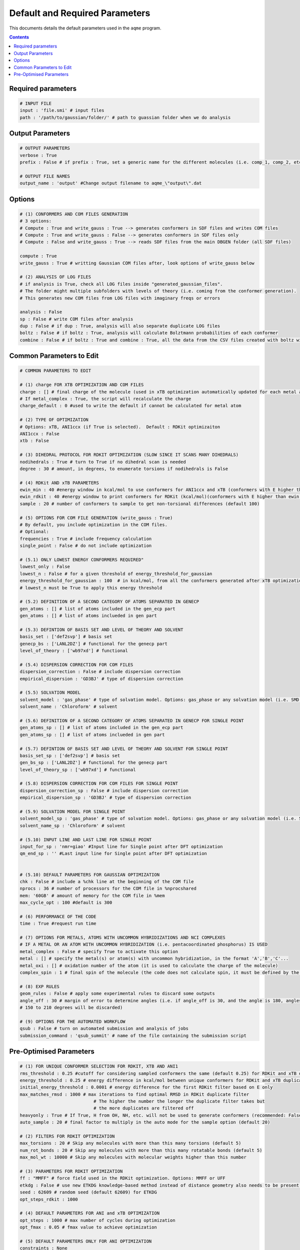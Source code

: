 .. _defaults:

===============================
Default and Required Parameters
===============================

This documents details the default parameters used in the ``aqme`` program.

.. contents::

Required parameters
-------------------
.. code-block:: yaml

  # INPUT FILE
  input : 'file.smi' # input files
  path : '/path/to/gaussian/folder/' # path to guassian folder when we do analysis

Output Parameters
-----------------
.. code-block:: yaml

  # OUTPUT PARAMETERS
  verbose : True
  prefix : False # if prefix : True, set a generic name for the different molecules (i.e. comp_1, comp_2, etc)

  # OUTPUT FILE NAMES
  output_name : 'output' #Change output filename to aqme_\"output\".dat


Options
-------
.. code-block:: yaml

  # (1) CONFORMERS AND COM FILES GENERATION
  # 3 options:
  # Compute : True and write_gauss : True --> generates conformers in SDF files and writes COM files
  # Compute : True and write_gauss : False --> generates conformers in SDF files only
  # Compute : False and write_gauss : True --> reads SDF files from the main DBGEN folder (all SDF files)

  compute : True
  write_gauss : True # writting Gaussian COM files after, look options of write_gauss below

  # (2) ANALYSIS OF LOG FILES
  # if analysis is True, check all LOG files inside "generated_gaussian_files".
  # The folder might multiple subfolders with levels of theory (i.e. coming from the conformer generation).
  # This generates new COM files from LOG files with imaginary freqs or errors

  analysis : False
  sp : False # write COM files after analysis
  dup : False # if dup : True, analysis will also separate duplicate LOG files
  boltz : False # if boltz : True, analysis will calculate Bolztmann probabilities of each conformer
  combine : False # if boltz : True and combine : True, all the data from the CSV files created with boltz will be condensed in 3 CSV files


Common Parameters to Edit
-------------------------

.. code-block:: yaml

  # COMMON PARAMETERS TO EDIT

  # (1) charge FOR XTB OPTIMIZATION AND COM FILES
  charge : [] # final charge of the molecule (used in xTB optimization automatically updated for each metal atom if not charge_default is written)
  # If metal_complex : True, the script will recalculate the charge
  charge_default : 0 #used to write the default if cannot be calculated for metal atom

  # (2) TYPE OF OPTIMIZATION
  # Options: xTB, ANI1ccx (if True is selected).  Default : RDKit optimizaiton
  ANI1ccx : False
  xtb : False

  # (3) DIHEDRAL PROTOCOL FOR RDKIT OPTIMIZATION (SLOW SINCE IT SCANS MANY DIHEDRALS)
  nodihedrals : True # turn to True if no dihedral scan is needed
  degree : 30 # amount, in degrees, to enumerate torsions if nodihedrals is False

  # (4) RDKit AND xTB PARAMETERS
  ewin_min : 40 #energy window in kcal/mol to use conformers for ANI1ccx and xTB (conformers with E higher than ewin will be discarded)
  ewin_rdkit : 40 #energy window to print conformers for RDKit (kcal/mol)(conformers with E higher than ewin will be discarded)
  sample : 20 # number of conformers to sample to get non-torsional differences (default 100)

  # (5) OPTIONS FOR COM FILE GENERATION (write_gauss : True)
  # By default, you include optimization in the COM files.
  # Optional:
  frequencies : True # include frequency calculation
  single_point : False # do not include optimization

  # (5.1) ONLY LOWEST ENERGY CONFORMERS REQUIRED"
  lowest_only : False
  lowest_n : False # for a given threshold of energy_threshold_for_gaussian
  energy_threshold_for_gaussian : 100  # in kcal/mol, from all the conformers generated after xTB optimization
  # lowest_n must be True to apply this energy threshold

  # (5.2) DEFINITION OF A SECOND CATEGORY OF ATOMS SEPARATED IN GENECP
  gen_atoms : [] # list of atoms included in the gen_ecp part
  gen_atoms : [] # list of atoms inclueded in gen part

  # (5.3) DEFINTION OF BASIS SET AND LEVEL OF THEORY AND SOLVENT
  basis_set : ['def2svp'] # basis set
  genecp_bs : ['LANL2DZ'] # functional for the genecp part
  level_of_theory : ['wb97xd'] # functional

  # (5.4) DISPERSION CORRECTION FOR COM FILES
  dispersion_correction : False # include dispersion correction
  empirical_dispersion : 'GD3BJ' # type of dispersion correction

  # (5.5) SOLVATION MODEL
  solvent_model : 'gas_phase' # type of solvation model. Options: gas_phase or any solvation model (i.e. SMD, IEFPCM, CPCM)
  solvent_name : 'Chloroform' # solvent

  # (5.6) DEFINITION OF A SECOND CATEGORY OF ATOMS SEPARATED IN GENECP FOR SINGLE POINT
  gen_atoms_sp : [] # list of atoms included in the gen_ecp part
  gen_atoms_sp : [] # list of atoms inclueded in gen part

  # (5.7) DEFINTION OF BASIS SET AND LEVEL OF THEORY AND SOLVENT FOR SINGLE POINT
  basis_set_sp : ['def2svp'] # basis set
  gen_bs_sp : ['LANL2DZ'] # functional for the genecp part
  level_of_theory_sp : ['wb97xd'] # functional

  # (5.8) DISPERSION CORRECTION FOR COM FILES FOR SINGLE POINT
  dispersion_correction_sp : False # include dispersion correction
  empirical_dispersion_sp : 'GD3BJ' # type of dispersion correction

  # (5.9) SOLVATION MODEL FOR SINGLE POINT
  solvent_model_sp : 'gas_phase' # type of solvation model. Options: gas_phase or any solvation model (i.e. SMD, IEFPCM, CPCM)
  solvent_name_sp : 'Chloroform' # solvent

  # (5.10) INPUT LINE AND LAST LINE FOR SINGLE POINT
  input_for_sp : 'nmr=giao' #Input line for Single point after DFT optimization
  qm_end_sp : '' #Last input line for Single point after DFT optimization


  # (5.10) DEFAULT PARAMETERS FOR GAUSSIAN OPTIMIZATION
  chk : False # include a %chk line at the beginning of the COM file
  nprocs : 36 # number of processors for the COM file in %nprocshared
  mem: '60GB' # amount of memory for the COM file in %mem
  max_cycle_opt : 100 #default is 300

  # (6) PERFORMANCE OF THE CODE
  time : True #request run time

  # (7) OPTIONS FOR METALS, ATOMS WITH UNCOMMON HYBRIDIZATIONS AND NCI COMPLEXES
  # IF A METAL OR AN ATOM WITH UNCOMMON HYBRIDIZATION (i.e. pentacoordinated phosphorus) IS USED
  metal_complex : False # specify True to activate this option
  metal : [] # specify the metal(s) or atom(s) with uncommon hybridization, in the format 'A','B','C'...
  metal_oxi : [] # oxidation number of the atom (it is used to calculate the charge of the molecule)
  complex_spin : 1 # final spin of the molecule (the code does not calculate spin, it must be defined by the user)

  # (8) EXP RULES
  geom_rules : False # apply some experimental rules to discard some outputs
  angle_off : 30 # margin of error to determine angles (i.e. if angle_off is 30, and the angle is 180, angles from
  # 150 to 210 degrees will be discarded)

  # (9) OPTIONS FOR THE AUTOMATED WORKFLOW
  qsub : False # turn on automated submission and analysis of jobs
  submission_command : 'qsub_summit' # name of the file containing the submission script


Pre-Optimised Parameters
------------------------

.. code-block:: yaml

  # (1) FOR UNIQUE CONFORMER SELECTION FOR RDKIT, XTB AND ANI1
  rms_threshold : 0.25 #cutoff for considering sampled conformers the same (default 0.25) for RDKit and xTB duplicate filters
  energy_threshold : 0.25 # energy difference in kcal/mol between unique conformers for RDKit and xTB duplicate filters
  initial_energy_threshold : 0.0001 # energy difference for the first RDKit filter based on E only
  max_matches_rmsd : 1000 # max iterations to find optimal RMSD in RDKit duplicate filter
                              # The higher the number the longer the duplicate filter takes but
                              # the more duplicates are filtered off
  heavyonly : True # If True, H from OH, NH, etc. will not be used to generate conformers (recommended: False with molecules that contain OH groups)
  auto_sample : 20 # final factor to multiply in the auto mode for the sample option (default 20)

  # (2) FILTERS FOR RDKIT OPTIMIZATION
  max_torsions : 20 # Skip any molecules with more than this many torsions (default 5)
  num_rot_bonds : 20 # Skip any molecules with more than this many rotatable bonds (default 5)
  max_mol_wt : 10000 # Skip any molecules with molecular weights higher than this number

  # (3) PARAMETERS FOR RDKIT OPTIMIZATION
  ff : "MMFF" # force field used in the RDKit optimization. Options: MMFF or UFF
  etkdg : False # use new ETKDG knowledge-based method instead of distance geometry also needs to be present in RDKIT ENV
  seed : 62609 # random seed (default 62609) for ETKDG
  opt_steps_rdkit : 1000

  # (4) DEFAULT PARAMETERS FOR ANI and xTB OPTIMIZATION
  opt_steps : 1000 # max number of cycles during optimization
  opt_fmax : 0.05 # fmax value to achieve optimization

  # (5) DEFAULT PARAMETERS ONLY FOR ANI OPTIMIZATION
  constraints : None

  # (6) DEFAULT PARAMETERS ONLY FOR xTB OPTIMIZATION
  large_sys : True
  stacksize : '1G' # set for large system


  # (7) METAL VARIABLES CALCULATED IN THE PROGRAM
  complex_coord : [] # specify the coordination number of the metal atom
  metal_idx : []
  metal_sym : []

  # (8) FIXED OUTPUT PARAMETERS
  output : '.sdf' # Required to be sdf files

  # (9) FIXED PARAMETER FOR IMAGINARY FREQUENCY SHIFT
  amplitude_ifreq : 0.2 # amplitude use to displace the imaginary frequencies to fix during analysis

  # (9) NUMBER OF MOLECULES, for eg., molecule list, for later can use as total no. of molecules it is need in the boltz part to read in specific molecules"
  maxnumber : 100000 # max number of molecules to use
